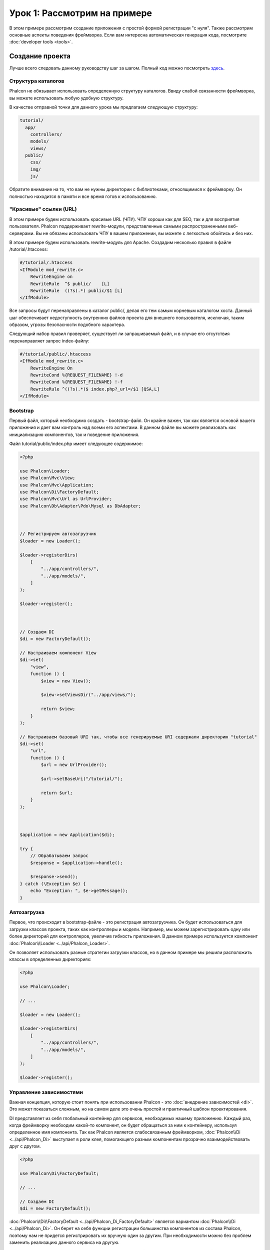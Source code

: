 Урок 1: Рассмотрим на примере
=============================
В этом примере рассмотрим создание приложения с простой формой регистрации "с нуля".
Также рассмотрим основные аспекты поведения фреймворка. Если вам интересна
автоматическая генерация кода, посмотрите :doc:`developer tools <tools>`.

Создание проекта
----------------
Лучше всего следовать данному руководству шаг за шагом. Полный код можно посмотреть
`здесь <https://github.com/phalcon/tutorial>`_.

Структура каталогов
^^^^^^^^^^^^^^^^^^^
Phalcon не обязывает использовать определенную структуру каталогов. Ввиду
слабой связанности фреймворка, вы можете использовать любую удобную структуру.

В качестве отправной точки для данного урока мы предлагаем следующую структуру:

.. code-block:: php

    tutorial/
      app/
        controllers/
        models/
        views/
      public/
        css/
        img/
        js/

Обратите внимание на то, что вам не нужны директории с библиотеками, относящимися к фреймворку. Он полностью находится в памяти
и все время готов к использованию.

"Красивые" ссылки (URL)
^^^^^^^^^^^^^^^^^^^^^^^
В этом примере будем использовать красивые URL (ЧПУ). ЧПУ хороши как для SEO, так и для восприятия пользователя. Phalcon поддерживает rewrite-модули, представленные самыми распространенными веб-серверами. Вы не обязаны использовать ЧПУ в вашем приложении, вы можете с легкостью обойтись и без них.

В этом примере будем использовать rewrite-модуль для Apache. Создадим несколько правил в файле /tutorial/.htaccess:

.. code-block:: apacheconf

    #/tutorial/.htaccess
    <IfModule mod_rewrite.c>
        RewriteEngine on
        RewriteRule  ^$ public/    [L]
        RewriteRule  ((?s).*) public/$1 [L]
    </IfModule>

Все запросы будут перенаправлены в каталог public/, делая его тем самым корневым каталогом хоста. Данный шаг обеспечивает недоступность внутренних файлов проекта для внешнего пользователя, исключая, таким образом, угрозы безопасности подобного характера.

Следующий набор правил проверяет, существует ли запрашиваемый файл, и в случае его отсутствия перенаправляет запрос index-файлу:

.. code-block:: apacheconf

    #/tutorial/public/.htaccess
    <IfModule mod_rewrite.c>
        RewriteEngine On
        RewriteCond %{REQUEST_FILENAME} !-d
        RewriteCond %{REQUEST_FILENAME} !-f
        RewriteRule ^((?s).*)$ index.php?_url=/$1 [QSA,L]
    </IfModule>

Bootstrap
^^^^^^^^^
Первый файл, который необходимо создать - bootstrap-файл. Он крайне важен, так как является
основой вашего приложения и дает вам контроль над всеми его аспектами. В данном файле вы можете реализовать
как инициализацию компонентов, так и поведение приложения.

Файл tutorial/public/index.php имеет следующее содержимое:

.. code-block:: php

    <?php

    use Phalcon\Loader;
    use Phalcon\Mvc\View;
    use Phalcon\Mvc\Application;
    use Phalcon\Di\FactoryDefault;
    use Phalcon\Mvc\Url as UrlProvider;
    use Phalcon\Db\Adapter\Pdo\Mysql as DbAdapter;



    // Регистрируем автозагрузчик
    $loader = new Loader();

    $loader->registerDirs(
        [
            "../app/controllers/",
            "../app/models/",
        ]
    );

    $loader->register();



    // Создаем DI
    $di = new FactoryDefault();

    // Настраиваем компонент View
    $di->set(
        "view",
        function () {
            $view = new View();

            $view->setViewsDir("../app/views/");

            return $view;
        }
    );

    // Настраиваем базовый URI так, чтобы все генерируемые URI содержали директорию "tutorial"
    $di->set(
        "url",
        function () {
            $url = new UrlProvider();

            $url->setBaseUri("/tutorial/");

            return $url;
        }
    );



    $application = new Application($di);

    try {
        // Обрабатываем запрос
        $response = $application->handle();

        $response->send();
    } catch (\Exception $e) {
        echo "Exception: ", $e->getMessage();
    }

Автозагрузка
^^^^^^^^^^^^
Первое, что происходит в bootstrap-файле - это регистрация автозагрузчика. Он будет использоваться для загрузки классов проекта, таких как контроллеры и модели. Например, мы можем зарегистрировать одну или более директорий для контроллеров, увеличив гибкость приложения. В данном примере используется компонент :doc:`Phalcon\\Loader <../api/Phalcon_Loader>`.

Он позволяет использовать разные стратегии загрузки классов, но в данном примере мы решили расположить классы в определенных директориях:

.. code-block:: php

    <?php

    use Phalcon\Loader;

    // ...

    $loader = new Loader();

    $loader->registerDirs(
        [
            "../app/controllers/",
            "../app/models/",
        ]
    );

    $loader->register();

Управление зависимостями
^^^^^^^^^^^^^^^^^^^^^^^^
Важная концепция, которую стоит понять при использовании Phalcon - это :doc:`внедрение зависимостей <di>`. Это может показаться сложным, но на самом деле это очень простой и практичный шаблон проектирования.

DI представляет из себя глобальный контейнер для сервисов, необходимых нашему приложению. Каждый раз, когда фреймворку необходим какой-то компонент, он будет обращаться за ним к контейнеру, используя определенное имя компонента. Так как Phalcon является слабосвязанным фреймворком, :doc:`Phalcon\\Di <../api/Phalcon_Di>` выступает в роли клея, помогающего разным компонентам прозрачно взаимодействовать друг с другом.

.. code-block:: php

    <?php

    use Phalcon\Di\FactoryDefault;

    // ...

    // Создаем DI
    $di = new FactoryDefault();

:doc:`Phalcon\\Di\\FactoryDefault <../api/Phalcon_Di_FactoryDefault>` является вариантом :doc:`Phalcon\\Di <../api/Phalcon_Di>`.
Он берет на себя функции регистрации большинства компонентов из состава Phalcon, поэтому нам не придется регистрировать их вручную один за другим.
При необходимости можно без проблем заменить реализацию данного сервиса на другую.

На следующем шаге мы регистрируем сервис "view", который указывает на папку с view-файлами (представлениями).
Так как данные файлы не относятся к классам, они не могут быть подгружены автозагрузчиком.

Существует несколько способов регистрации сервисов, но в нашем примере мы используем `анонимную функцию`_:

.. code-block:: php

    <?php

    use Phalcon\Mvc\View;

    // ...

    // Настраиваем компонент View
    $di->set(
        "view",
        function () {
            $view = new View();

            $view->setViewsDir("../app/views/");

            return $view;
        }
    );

Затем мы регистрируем базовый URI так, чтобы все URI, которые генерирует Phalcon, содержали директорию "tutorial".
Это пригодится нам позднее в данном уроке, когда будем использовать класс :doc:`Phalcon\\Tag <../api/Phalcon_Tag>`
для генерации ссылок.

.. code-block:: php

    <?php

    use Phalcon\Mvc\Url as UrlProvider;

    // ...

    // Настраиваем базовый URI так, чтобы все генерируемые URI содержали директорию "tutorial"
    $di->set(
        "url",
        function () {
            $url = new UrlProvider();

            $url->setBaseUri("/tutorial/");

            return $url;
        }
    );

На последнем этапе мы используем :doc:`Phalcon\\Mvc\\Application <../api/Phalcon_Mvc_Application>`.
Данный компонент служит для инициализации окружения входящих запросов, их перенаправления и обслуживания относящихся к ним действий.
После отработки всех доступных действий, компонент возвращает полученные ответы.

.. code-block:: php

    <?php

    use Phalcon\Mvc\Application;

    // ...

    $application = new Application($di);

    $response = $application->handle();

    $response->send();

Как можно увидеть, bootstrap-файл очень короткий, нам нет необходимости подключать какие-либо дополнительные файлы. Таким образом, мы настроили
гибкую структуру MVC-приложения менее чем за 30 строк кода.

Создание контроллера
^^^^^^^^^^^^^^^^^^^^
По умолчанию Phalcon будет искать контроллер с именем "Index". Как и во многих других фреймворках он является исходной точкой, когда ни один другой контроллер или
действие не были запрошены. Наш index-контроллер (app/controllers/IndexController.php) выглядит так:

.. code-block:: php

    <?php

    use Phalcon\Mvc\Controller;

    class IndexController extends Controller
    {
        public function indexAction()
        {
            echo "<h1>Привет!</h1>";
        }
    }

Классы контроллеров должны заканчиваться суффиксом "Controller", чтобы автозагрузчик смог загрузить их, а их действия должны заканчиваться суффиксом "Action". Теперь можно открыть браузер и увидеть результат:

.. figure:: ../_static/img/tutorial-1.png
    :align: center

Ура, Phalcon взлетел!

Отправка результатов в представление
^^^^^^^^^^^^^^^^^^^^^^^^^^^^^^^^^^^^
Отображение вывода напрямую из контроллера иногда бывает необходимым решением (например, когда нужно отправить JSON), но нежелательно, и сторонники шаблона MVC это подтвердят. Данные должны передаваться представлению (view), ответственному за отображение данных. Phalcon ищет файл представления с именем, совпадающим с именем действия внутри папки, носящей имя последнего запущенного контроллера. В нашем случае это будет выглядеть так (app/views/index/index.phtml):

.. code-block:: php

    <?php echo "<h1>Привет!</h1>";

В нашем контроллере (app/controllers/IndexController.php) сейчас существует пустое действие:

.. code-block:: php

    <?php

    use Phalcon\Mvc\Controller;

    class IndexController extends Controller
    {
        public function indexAction()
        {

        }
    }

Вывод браузера останется прежним. Когда действие завершит свою работу, будет автоматически создан статический компонент :doc:`Phalcon\\Mvc\\View <../api/Phalcon_Mvc_View>`. Узнать больше о представлениях можно :doc:`здесь <views>`.

Проектирование формы регистрации
^^^^^^^^^^^^^^^^^^^^^^^^^^^^^^^^
Давайте теперь изменим файл представления index.phtml, добавив ссылку на новый контроллер "signup". Идея проста - позволить пользователям регистрироваться в нашем приложении.

.. code-block:: php

    <?php

    echo "<h1>Привет!</h1>";

    echo $this->tag->linkTo("signup", "Регистрируйся!");

Сгенерированный код HTML будет выводить тэг ("a"), указывающий на наш новый контроллер:

.. code-block:: html

    <h1>Привет!</h1> <a href="/tutorial/signup">Регистрируйся!</a>

Для генерации тэга мы воспользовались встроенным классом :doc:`Phalcon\\Tag <../api/Phalcon_Tag>`. Это служебный класс, позволяющий
конструировать HTML-разметку в Phalcon-подобном стиле. Этот класс также является сервисом, зарегистрированным в DI,
таким образом, мы используем :code:`$this->tag` для доступа к нему.

Более подробно о генерации HTML можно :doc:`узнать здесь <tags>`.

.. figure:: ../_static/img/tutorial-2.png
    :align: center

Контроллер Signup (app/controllers/SignupController.php):

.. code-block:: php

    <?php

    use Phalcon\Mvc\Controller;

    class SignupController extends Controller
    {
        public function indexAction()
        {

        }
    }

Пустое действие index говорит нам о том, что будет использоваться одноименный файл представления с нашей формой для регистрации (app/views/signup/index.phtml):

.. code-block:: html+php

    <h2>Зарегистрируйтесь, используя эту форму</h2>

    <?php echo $this->tag->form("signup/register"); ?>

     <p>
        <label for="name">Имя</label>
        <?php echo $this->tag->textField("name") ?>
     </p>

     <p>
        <label for="email">E-Mail</label>
        <?php echo $this->tag->textField("email") ?>
     </p>

     <p>
        <?php echo $this->tag->submitButton("Регистрация") ?>
     </p>

    </form>

В браузере это будет выглядеть так:

.. figure:: ../_static/img/tutorial-3.png
    :align: center

Класс :doc:`Phalcon\\Tag <../api/Phalcon_Tag>` также содержит полезные методы для работы с формами.

Метод :code:`Phalcon\Tag::form()` принимает единственный аргумент, например, относительный URI контроллера/действия
приложения.

При нажатии на кнопку "Регистрация" мы увидим исключение, вызванное фреймворком. Оно говорит нам о том, что у нашего контроллера "signup" отсутствует действие "register":

    Exception: Action "register" was not found on handler "signup"

Реализация этого метода прекратит генерацию исключения:

.. code-block:: php

    <?php

    use Phalcon\Mvc\Controller;

    class SignupController extends Controller
    {
        public function indexAction()
        {

        }

        public function registerAction()
        {

        }
    }

Снова жмем на кнопку "Регистрация" и видим пустую страницу. Поля name и email, введенные пользователем, должны сохраниться в базе данных. В соответствии с принципами MVC, все взаимодействие с БД должно вестись через модели, таким образом, следуя традициям ООП-стиля.

Создание модели
^^^^^^^^^^^^^^^
Phalcon содержит первую ORM для PHP, полностью написанную на языке C. Вместо усложнения процесса разработки, он упрощает его!

Перед созданием модели необходимо создать таблицу в базе данных. Простейшая таблица для регистрации пользователей приведена ниже:

.. code-block:: sql

    CREATE TABLE `users` (
      `id` int(10) unsigned NOT NULL AUTO_INCREMENT,
      `name` varchar(70) NOT NULL,
      `email` varchar(70) NOT NULL,
      PRIMARY KEY (`id`)
    );

Файлы моделей должны находиться в папке app/models (app/models/Users.php). Модель, представляющая таблицу "users", выглядит следующим образом:

.. code-block:: php

    <?php

    use Phalcon\Mvc\Model;

    class Users extends Model
    {
        public $id;

        public $name;

        public $email;
    }

Настройка соединения с базой данных
^^^^^^^^^^^^^^^^^^^^^^^^^^^^^^^^^^^
Для использования базы данных и получения к ней доступа через наши модели нам необходимо указать настройки в bootstrap-файле. Соединение с базой данных - это всего лишь еще один сервис нашего приложения, который может быть использован для различных компонентов:

.. code-block:: php

    <?php

    use Phalcon\Db\Adapter\Pdo\Mysql as DbAdapter;

    // Настраиваем сервис для работы с БД
    $di->set(
        "db",
        function () {
            return new DbAdapter(
                [
                    "host"     => "localhost",
                    "username" => "root",
                    "password" => "secret",
                    "dbname"   => "test_db",
                ]
            );
        }
    );

При правильных настройках подключения наши модели будут готовы к работе и взаимодействию с остальными частями приложения.

Сохранение данных при работе с моделями
^^^^^^^^^^^^^^^^^^^^^^^^^^^^^^^^^^^^^^^
Следующим шагом будет обработка данных нашей формы регистрации и сохранение их в таблице базы данных.

.. code-block:: php

    <?php

    use Phalcon\Mvc\Controller;

    class SignupController extends Controller
    {
        public function indexAction()
        {

        }

        public function registerAction()
        {
            $user = new Users();

            // Сохраняем и проверяем на наличие ошибок
            $success = $user->save($this->request->getPost(), ['name', 'email']);

            if ($success) {
                echo "Спасибо за регистрацию!";
            } else {
                echo "К сожалению, возникли следующие проблемы: ";
                foreach ($user->getMessages() as $message) {
                    echo $message->getMessage(), "<br/>";
                }
            }

            $this->view->disable();
        }
    }

В действии 'register' мы создаем экземпляр модели Users, отвечающий за записи пользователей. Публичные свойства класса указывают на их одноименные названия полей
в таблице базы данных. Установка необходимых значений нашей модели и вызов метода save() приводит к сохранению этих данных в БД. Метод save() возвращает булево значение, указывающее, успешно ли были сохранены данные в таблице или нет (true и false, соответственно).

ORM автоматически экранирует ввод для предотвращения SQL-инъекций, так что мы можем передавать массив :code:`$_POST` напрямую методу save().

Для полей, у которых установлен параметр not null (обязательные), вызывается дополнительная валидация. Если мы ничего не введем в форме регистрации, то получим что-то вроде этого:

.. figure:: ../_static/img/tutorial-4.png
    :align: center

Заключение
----------
На этом очень простом руководстве можно увидеть, как легко начать создавать приложения с помощью Phalcon.
То, что Phalcon является расширением, никак не влияет на сложность разработки и доступные возможности.
Продолжайте читать данное руководство для изучения новых возможностей, которые предоставляет Phalcon!

.. _анонимную функцию: http://php.net/manual/ru/functions.anonymous.php

